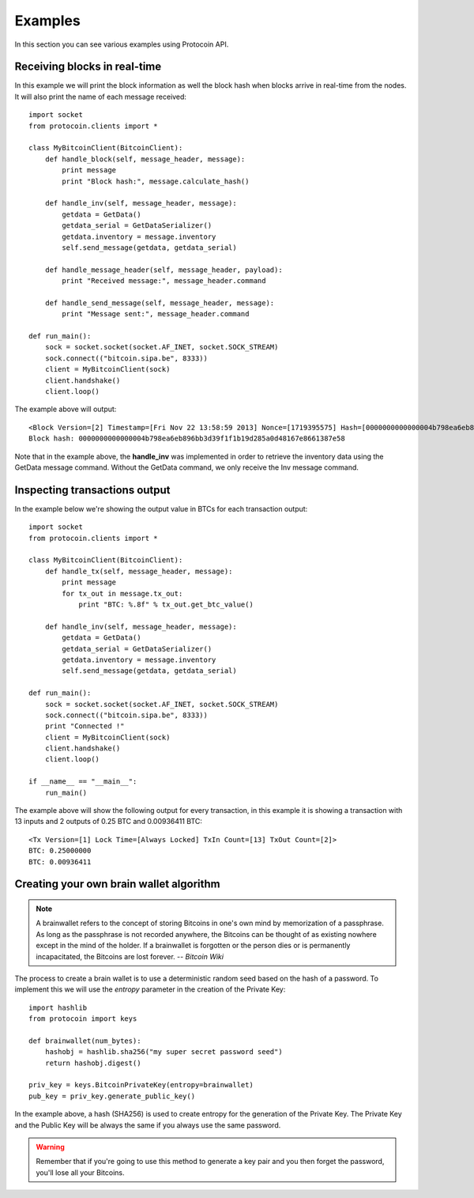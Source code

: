Examples
===============================================================================
In this section you can see various examples using Protocoin API.

Receiving blocks in real-time
--------------------------------------------------------------------------------
In this example we will print the block information as well the block hash
when blocks arrive in real-time from the nodes. It will also print the
name of each message received::

    import socket
    from protocoin.clients import *

    class MyBitcoinClient(BitcoinClient):
        def handle_block(self, message_header, message):
            print message
            print "Block hash:", message.calculate_hash()

        def handle_inv(self, message_header, message):
            getdata = GetData()
            getdata_serial = GetDataSerializer()
            getdata.inventory = message.inventory
            self.send_message(getdata, getdata_serial)

        def handle_message_header(self, message_header, payload):
            print "Received message:", message_header.command

        def handle_send_message(self, message_header, message):
            print "Message sent:", message_header.command

    def run_main():
        sock = socket.socket(socket.AF_INET, socket.SOCK_STREAM)
        sock.connect(("bitcoin.sipa.be", 8333))
        client = MyBitcoinClient(sock)
        client.handshake()
        client.loop()

The example above will output::

    <Block Version=[2] Timestamp=[Fri Nov 22 13:58:59 2013] Nonce=[1719395575] Hash=[0000000000000004b798ea6eb896bb3d39f1f1b19d285a0d48167e8661387e58] Tx Count=[232]>
    Block hash: 0000000000000004b798ea6eb896bb3d39f1f1b19d285a0d48167e8661387e58

Note that in the example above, the **handle_inv** was implemented in order to
retrieve the inventory data using the GetData message command. Without the GetData
command, we only receive the Inv message command.

Inspecting transactions output
--------------------------------------------------------------------------------
In the example below we're showing the output value in BTCs for each transaction
output::

    import socket
    from protocoin.clients import *

    class MyBitcoinClient(BitcoinClient):
        def handle_tx(self, message_header, message):
            print message
            for tx_out in message.tx_out:
                print "BTC: %.8f" % tx_out.get_btc_value()

        def handle_inv(self, message_header, message):
            getdata = GetData()
            getdata_serial = GetDataSerializer()
            getdata.inventory = message.inventory
            self.send_message(getdata, getdata_serial)

    def run_main():
        sock = socket.socket(socket.AF_INET, socket.SOCK_STREAM)
        sock.connect(("bitcoin.sipa.be", 8333))
        print "Connected !"
        client = MyBitcoinClient(sock)
        client.handshake()
        client.loop()

    if __name__ == "__main__":
        run_main()

The example above will show the following output for every transaction, in this
example it is showing a transaction with 13 inputs and 2 outputs of 0.25 BTC and
0.00936411 BTC::

    <Tx Version=[1] Lock Time=[Always Locked] TxIn Count=[13] TxOut Count=[2]>
    BTC: 0.25000000
    BTC: 0.00936411

Creating your own brain wallet algorithm
--------------------------------------------------------------------------------
.. note:: A brainwallet refers to the concept of storing Bitcoins in
          one's own mind by memorization of a passphrase. As long as the passphrase is not
          recorded anywhere, the Bitcoins can be thought of as existing nowhere except in
          the mind of the holder. If a brainwallet is forgotten or the person dies or is
          permanently incapacitated, the Bitcoins are lost forever.
          -- *Bitcoin Wiki*

The process to create a brain wallet is to use a deterministic random seed based
on the hash of a password. To implement this we will use the `entropy` parameter
in the creation of the Private Key::

    import hashlib
    from protocoin import keys

    def brainwallet(num_bytes):
        hashobj = hashlib.sha256("my super secret password seed")
        return hashobj.digest()

    priv_key = keys.BitcoinPrivateKey(entropy=brainwallet)
    pub_key = priv_key.generate_public_key()
    
In the example above, a hash (SHA256) is used to create entropy
for the generation of the Private Key. The Private Key and the
Public Key will be always the same if you always use the same
password.


.. warning:: Remember that if you're going to use this method to generate
             a key pair and you then forget the password, you'll lose
             all your Bitcoins.
